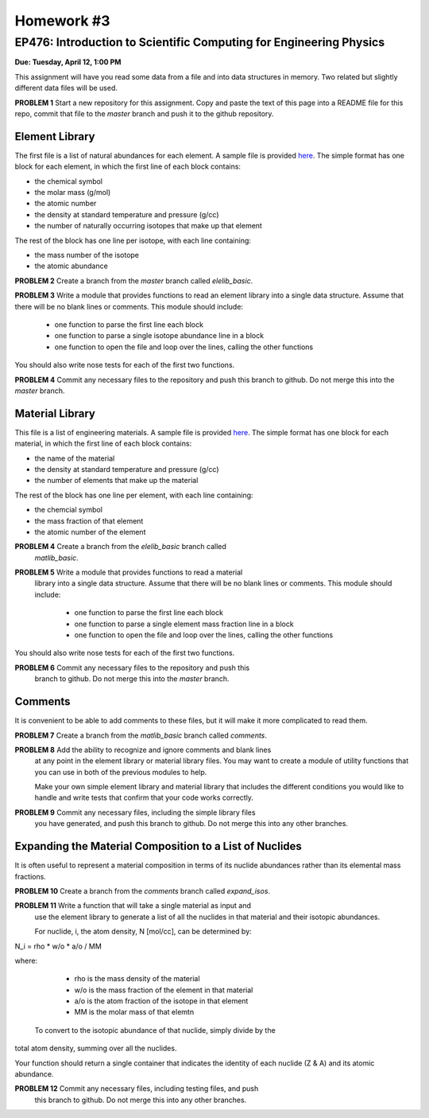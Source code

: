 Homework #3
===========

EP476: Introduction to Scientific Computing for Engineering Physics
-------------------------------------------------------------------

**Due: Tuesday, April 12, 1:00 PM**

This assignment will have you read some data from a file and into data
structures in memory.  Two related but slightly different data files will be
used.

**PROBLEM 1** Start a new repository for this assignment.  Copy and paste the
text of this page into a README file for this repo, commit that file to the
`master` branch and push it to the github repository.

Element Library
~~~~~~~~~~~~~~~

The first file is a list of natural abundances for each element.  A sample
file is provided `here <elelib.std>`_.  The simple format has one block for
each element, in which the first line of each block contains:

* the chemical symbol
* the molar mass (g/mol)
* the atomic number
* the density at standard temperature and pressure (g/cc)
* the number of naturally occurring isotopes that make up that element

The rest of the block has one line per isotope, with each line containing:

* the mass number of the isotope
* the atomic abundance

**PROBLEM 2** Create a branch from the `master` branch called `elelib_basic`.

**PROBLEM 3** Write a module that provides functions to read an element
library into a single data structure.  Assume that there will be no blank
lines or comments.  This module should include:

  * one function to parse the first line each block
  * one function to parse a single isotope abundance line in a block
  * one function to open the file and loop over the lines, calling the other functions

You should also write nose tests for each of the first two functions.

**PROBLEM 4** Commit any necessary files to the repository and push this
branch to github.  Do not merge this into the `master` branch.


Material Library
~~~~~~~~~~~~~~~~~

This file is a list of engineering materials.  A sample file is provided `here
<matlib.sample>`_. The simple format has one block for each material, in which
the first line of each block contains:

* the name of the material
* the density at standard temperature and pressure (g/cc)
* the number of elements that make up the material

The rest of the block has one line per element, with each line containing:

* the chemcial symbol
* the mass fraction of that element
* the atomic number of the element

**PROBLEM 4** Create a branch from the `elelib_basic` branch called
 `matlib_basic`.

**PROBLEM 5** Write a module that provides functions to read a material
 library into a single data structure.  Assume that there will be no blank
 lines or comments.  This module should include:

  * one function to parse the first line each block
  * one function to parse a single element mass fraction line in a block
  * one function to open the file and loop over the lines, calling the other functions

You should also write nose tests for each of the first two functions.

**PROBLEM 6** Commit any necessary files to the repository and push this
 branch to github.  Do not merge this into the `master` branch.

Comments
~~~~~~~~

It is convenient to be able to add comments to these files, but it will make
it more complicated to read them.

**PROBLEM 7** Create a branch from the `matlib_basic` branch called `comments`.

**PROBLEM 8** Add the ability to recognize and ignore comments and blank lines
 at any point in the element library or material library files.  You may want
 to create a module of utility functions that you can use in both of the
 previous modules to help.

 Make your own simple element library and material library that includes the
 different conditions you would like to handle and write tests that confirm
 that your code works correctly.

**PROBLEM 9** Commit any necessary files, including the simple library files
 you have generated, and push this branch to github.  Do not merge this into
 any other branches.

Expanding the Material Composition to a List of Nuclides
~~~~~~~~~~~~~~~~~~~~~~~~~~~~~~~~~~~~~~~~~~~~~~~~~~~~~~~~

It is often useful to represent a material composition in terms of its nuclide
abundances rather than its elemental mass fractions.

**PROBLEM 10** Create a branch from the `comments` branch called `expand_isos`.

**PROBLEM 11** Write a function that will take a single material as input and
 use the element library to generate a list of all the nuclides in that
 material and their isotopic abundances.

 For nuclide, i, the atom density, N [mol/cc], can be determined by:

N_i = rho * w/o * a/o  /  MM

where:

  * rho is the mass density of the material
  * w/o is the mass fraction of the element in that material
  * a/o is the atom fraction of the isotope in that element
  * MM is the molar mass of that elemtn

 To convert to the isotopic abundance of that nuclide, simply divide by the
total atom density, summing over all the nuclides.

Your function should return a single container that indicates the identity of
each nuclide (Z & A) and its atomic abundance.

**PROBLEM 12** Commit any necessary files, including testing files, and push
 this branch to github. Do not merge this into any other branches.
